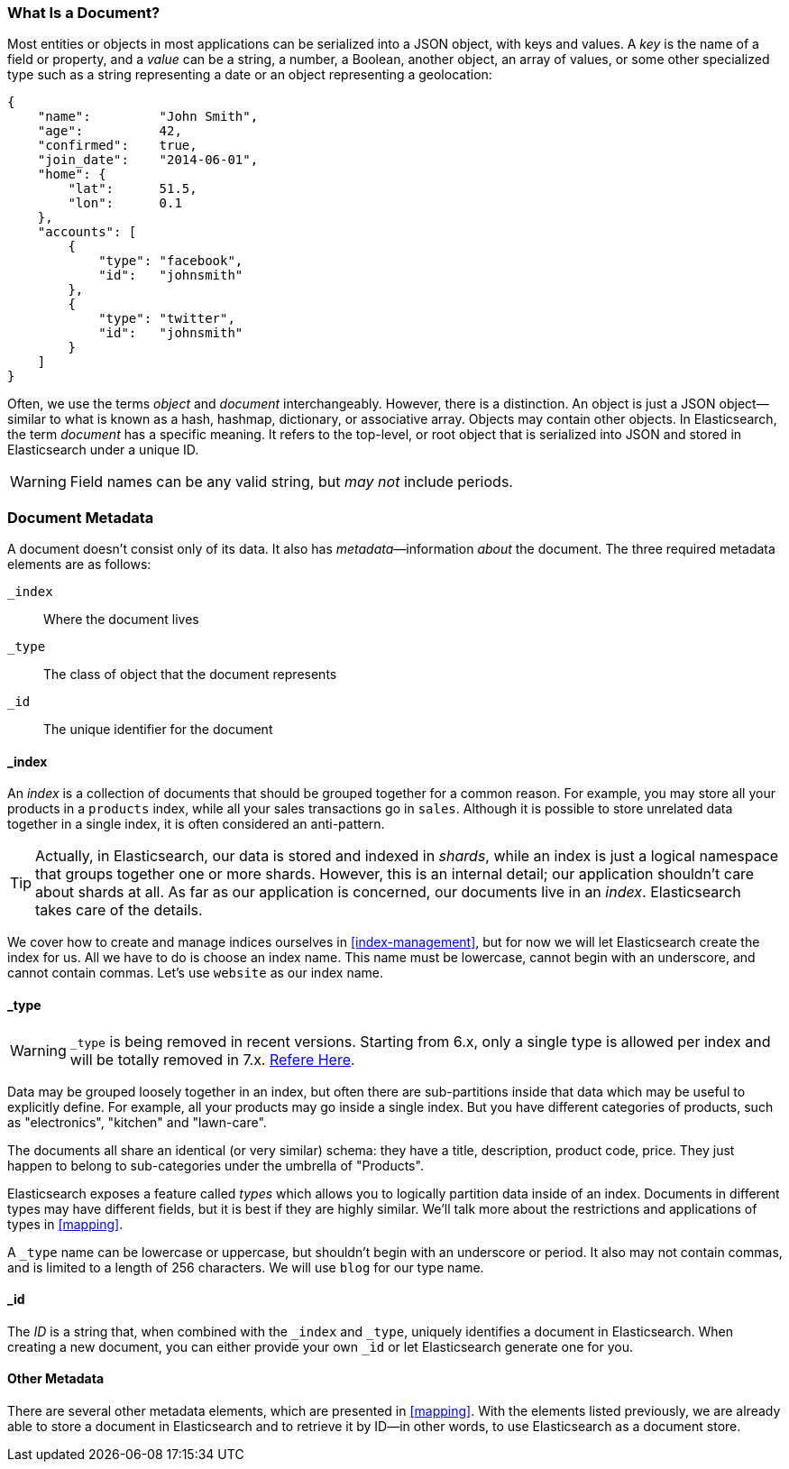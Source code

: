 [[document]]
=== What Is a Document?

Most entities or objects in most applications can be serialized into a JSON
object, with keys and values.((("objects")))((("JSON", "objects")))((("keys and values"))) A _key_ is the name of a field or property,
and a _value_ can ((("values")))be a string, a number, a Boolean, another object, an array
of values, or some other specialized type such as a string representing a date
or an object representing a geolocation:

[source,js]
--------------------------------------------------
{
    "name":         "John Smith",
    "age":          42,
    "confirmed":    true,
    "join_date":    "2014-06-01",
    "home": {
        "lat":      51.5,
        "lon":      0.1
    },
    "accounts": [
        {
            "type": "facebook",
            "id":   "johnsmith"
        },
        {
            "type": "twitter",
            "id":   "johnsmith"
        }
    ]
}
--------------------------------------------------


Often, we use the terms _object_ and _document_ interchangeably. However,
there is a distinction.((("objects", "documents versus")))((("documents", "objects versus")))  An object is just a JSON object--similar to what is
known as a hash, hashmap, dictionary, or associative array. Objects may contain
other objects. In Elasticsearch, the term _document_ has a specific meaning. It refers
to the top-level, or root object that((("root object"))) is serialized into JSON and
stored in Elasticsearch under a unique ID.

WARNING: Field names can be any valid string, but _may not_ include periods.

=== Document Metadata

A document doesn't consist only of its data.((("documents", "metadata"))) It also has
_metadata_&#x2014;information _about_ the document.((("metadata, document"))) The three required metadata
elements are as follows:


 `_index`::
   Where the document lives

 `_type`::
   The class of object that the document represents

 `_id`::
   The unique identifier for the document

==== _index

An _index_ is a collection of documents that should be grouped together for a
common reason.  For example, you may store all your products in a `products` index,
while all your sales transactions go in `sales`.  Although it is possible to store
unrelated data together in a single index, it is often considered an anti-pattern.

[TIP]
====
Actually, in Elasticsearch, our data is stored and indexed in _shards_,
while an index is just a logical namespace that groups together one or more
shards.((("shards", "grouped in indices"))) However, this is an internal detail; our application shouldn't care
about shards at all.  As far as our application is concerned, our documents
live in an _index_. Elasticsearch takes care of the details.
====

We cover how to create and manage indices ourselves in <<index-management>>,
but for now we will let Elasticsearch create the index for us.  All we have to
do is choose an index name.  This name must be lowercase, cannot begin with an
underscore, and cannot contain commas. Let's use `website` as our index name.

==== _type
[WARNING]
====
`_type` is being removed in recent versions. Starting from 6.x, only a single type is
allowed per index and will be totally removed in 7.x. https://www.elastic.co/guide/en/elasticsearch/reference/6.3/removal-of-types.html[Refere Here].
====
Data may be grouped loosely together in an index, but often there are sub-partitions
inside that data which may be useful to explicitly define.  For example, all your
products may go inside a single index.  But you have different categories of products,
such as "electronics", "kitchen" and "lawn-care".

The documents all share an identical (or very similar) schema: they have a title,
description, product code, price.  They just happen to belong to sub-categories
under the umbrella of "Products".

Elasticsearch exposes a feature called _types_ which allows you to logically
partition data inside of an index.  Documents in different types may have different
fields, but it is best if they are highly similar.  We'll talk more about the restrictions
and applications of types in <<mapping>>.

A `_type` name can be lowercase or uppercase, but shouldn't begin with an
underscore or period.  It also may not contain commas,((("types", "names of")))
and is limited to a length of 256 characters. We will use `blog` for our type name.

==== _id

The _ID_ is a string that,((("id", "&#x5f;id, in document metadata"))) when combined with the `_index` and `_type`,
uniquely identifies a document in Elasticsearch. When creating a new document,
you can either provide your own `_id` or let Elasticsearch generate one for
you.

==== Other Metadata

There are several other metadata elements, which are presented in
<<mapping>>. With the elements listed previously, we are already able to store a
document in Elasticsearch and to retrieve it by ID--in other words, to use
Elasticsearch as a document store.

